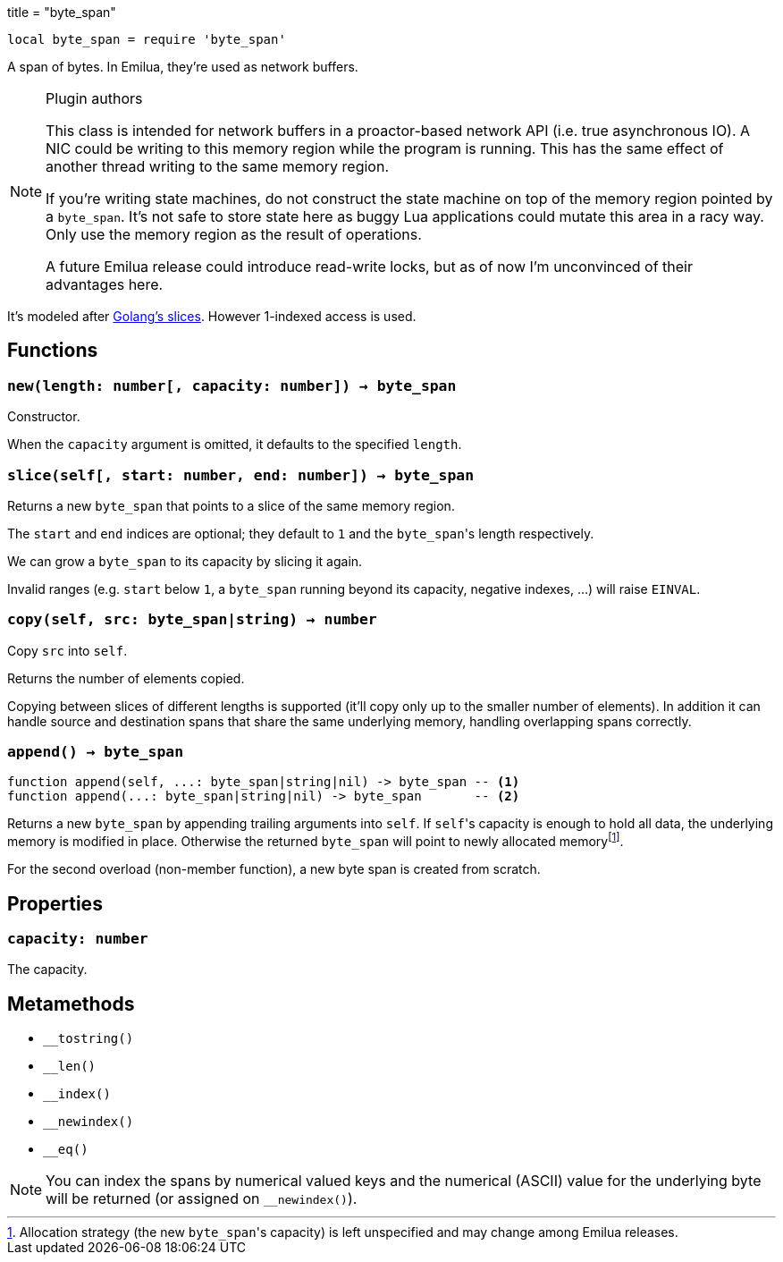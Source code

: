 +++
title = "byte_span"
+++

:_:

[source,lua]
----
local byte_span = require 'byte_span'
----

A span of bytes. In Emilua, they're used as network buffers.

[NOTE]
.Plugin authors
====
This class is intended for network buffers in a proactor-based network API
(i.e. true asynchronous IO). A NIC could be writing to this memory region while
the program is running. This has the same effect of another thread writing to
the same memory region.

If you're writing state machines, do not construct the state machine on top of
the memory region pointed by a `byte_span`. It's not safe to store state here as
buggy Lua applications could mutate this area in a racy way. Only use the memory
region as the result of operations.

A future Emilua release could introduce read-write locks, but as of now I'm
unconvinced of their advantages here.
====

It's modeled after
http://blog.golang.org/2011/01/go-slices-usage-and-internals.html[Golang's
slices]. However 1-indexed access is used.

== Functions

=== `new(length: number[, capacity: number]) -> byte_span`

Constructor.

When the `capacity` argument is omitted, it defaults to the specified `length`.

=== `slice(self[, start: number, end: number]) -> byte_span`

Returns a new `byte_span` that points to a slice of the same memory region.

The `start` and `end` indices are optional; they default to `1` and the
``byte_span``'s length respectively.

We can grow a `byte_span` to its capacity by slicing it again.

Invalid ranges (e.g. `start` below `1`, a `byte_span` running beyond its
capacity, negative indexes, ...) will raise `EINVAL`.

=== `copy(self, src: byte_span|string) -> number`

Copy `src` into `self`.

Returns the number of elements copied.

Copying between slices of different lengths is supported (it'll copy only up to
the smaller number of elements). In addition it can handle source and
destination spans that share the same underlying memory, handling overlapping
spans correctly.

=== `append() -> byte_span`

[source,lua]
----
function append(self, ...: byte_span|string|nil) -> byte_span -- <1>
function append(...: byte_span|string|nil) -> byte_span       -- <2>
----

Returns a new `byte_span` by appending trailing arguments into `self`. If
``self``'s capacity is enough to hold all data, the underlying memory is
modified in place. Otherwise the returned `byte_span` will point to newly
allocated memory{_}footnote:[Allocation strategy (the new ``byte_span``'s
capacity) is left unspecified and may change among Emilua releases.].

For the second overload (non-member function), a new byte span is created from
scratch.

== Properties

=== `capacity: number`

The capacity.

== Metamethods

* `__tostring()`
* `__len()`
* `__index()`
* `__newindex()`
* `__eq()`

NOTE: You can index the spans by numerical valued keys and the numerical (ASCII)
value for the underlying byte will be returned (or assigned on `__newindex()`).
